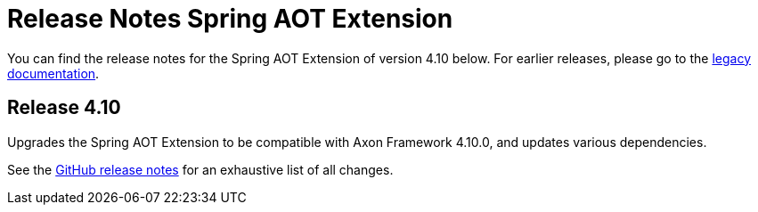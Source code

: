 = Release Notes Spring AOT Extension
:navtitle: Release notes

You can find the release notes for the Spring AOT Extension of version 4.10 below.
For earlier releases, please go to the link:https://legacydocs.axoniq.io/reference-guide/release-notes/rn-extensions/rn-spring-aot[legacy documentation].

== Release 4.10

Upgrades the Spring AOT Extension to be compatible with Axon Framework 4.10.0, and updates various dependencies.

See the link:https://github.com/AxonFramework/extension-spring-aot/releases/tag/axon-spring-aot-4.10.0[GitHub release notes] for an exhaustive list of all changes.